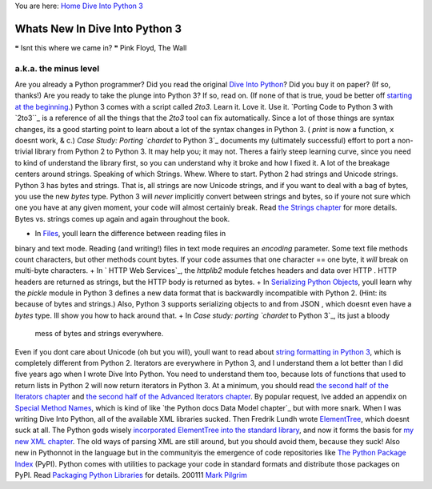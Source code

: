 
You are here: `Home`_ `Dive Into Python 3`_


Whats New In Dive Into Python 3
===============================

❝ Isnt this where we came in? ❞
Pink Floyd, The Wall


a.k.a. the minus level
----------------------

Are you already a Python programmer? Did you read the original `Dive
Into Python`_? Did you buy it on paper? (If so, thanks!) Are you ready
to take the plunge into Python 3? If so, read on. (If none of that is
true, youd be better off `starting at the beginning`_.)
Python 3 comes with a script called `2to3`. Learn it. Love it. Use it.
`Porting Code to Python 3 with `2to3``_ is a reference of all the
things that the `2to3` tool can fix automatically. Since a lot of
those things are syntax changes, its a good starting point to learn
about a lot of the syntax changes in Python 3. ( `print` is now a
function, ``x`` doesnt work, & c.)
`Case Study: Porting `chardet` to Python 3`_ documents my (ultimately
successful) effort to port a non-trivial library from Python 2 to
Python 3. It may help you; it may not. Theres a fairly steep learning
curve, since you need to kind of understand the library first, so you
can understand why it broke and how I fixed it. A lot of the breakage
centers around strings. Speaking of which
Strings. Whew. Where to start. Python 2 had strings and Unicode
strings. Python 3 has bytes and strings. That is, all strings are now
Unicode strings, and if you want to deal with a bag of bytes, you use
the new `bytes` type. Python 3 will *never* implicitly convert between
strings and bytes, so if youre not sure which one you have at any
given moment, your code will almost certainly break. Read `the Strings
chapter`_ for more details.
Bytes vs. strings comes up again and again throughout the book.

+ In `Files`_, youll learn the difference between reading files in
binary and text mode. Reading (and writing!) files in text mode
requires an `encoding` parameter. Some text file methods count
characters, but other methods count bytes. If your code assumes that
one character == one byte, it *will* break on multi-byte characters.
+ In ` HTTP Web Services`_, the `httplib2` module fetches headers and
data over HTTP . HTTP headers are returned as strings, but the HTTP
body is returned as bytes.
+ In `Serializing Python Objects`_, youll learn why the `pickle`
module in Python 3 defines a new data format that is backwardly
incompatible with Python 2. (Hint: its because of bytes and strings.)
Also, Python 3 supports serializing objects to and from JSON , which
doesnt even have a `bytes` type. Ill show you how to hack around that.
+ In `Case study: porting `chardet` to Python 3`_, its just a bloody
  mess of bytes and strings everywhere.


Even if you dont care about Unicode (oh but you will), youll want to
read about `string formatting in Python 3`_, which is completely
different from Python 2.
Iterators are everywhere in Python 3, and I understand them a lot
better than I did five years ago when I wrote Dive Into Python. You
need to understand them too, because lots of functions that used to
return lists in Python 2 will now return iterators in Python 3. At a
minimum, you should read `the second half of the Iterators chapter`_
and `the second half of the Advanced Iterators chapter`_.
By popular request, Ive added an appendix on `Special Method Names`_,
which is kind of like `the Python docs Data Model chapter`_ but with
more snark.
When I was writing Dive Into Python, all of the available XML
libraries sucked. Then Fredrik Lundh wrote `ElementTree`_, which
doesnt suck at all. The Python gods wisely `incorporated ElementTree
into the standard library`_, and now it forms the basis for `my new
XML chapter`_. The old ways of parsing XML are still around, but you
should avoid them, because they suck!
Also new in Pythonnot in the language but in the communityis the
emergence of code repositories like `The Python Package Index`_
(PyPI). Python comes with utilities to package your code in standard
formats and distribute those packages on PyPI. Read `Packaging Python
Libraries`_ for details.
200111 `Mark Pilgrim`_

.. _Serializing Python Objects: serializing.html
.. _ElementTree: http://effbot.org/zone/element-index.htm
.. _2to3: porting-code-to-python-3-with-2to3.html
.. _my new XML chapter: xml.html
.. _incorporated ElementTree into the standard library: http://docs.python.org/3.1/library/xml.etree.elementtree.html
.. _Mark Pilgrim: about.html
.. _Dive Into Python 3: table-of-contents.html#whats-new
.. _ Web Services: http-web-services.html
.. _the second half of the Advanced Iterators chapter: advanced-iterators.html#generator-expressions
.. _Packaging Python Libraries: packaging.html
.. _ to Python 3: case-study-porting-chardet-to-python-3.html
.. _The Python Package Index: http://pypi.python.org/
.. _Files: files.html
.. _Home: index.html
.. _the second half of the Iterators chapter: iterators.html#a-fibonacci-iterator
.. _ chapter: http://www.python.org/doc/3.1/reference/datamodel.html#special-method-names
.. _string formatting in Python 3: strings.html#formatting-strings
.. _Special Method Names: special-method-names.html
.. _the Strings chapter: strings.html
.. _starting at the beginning: installing-python.html
.. _Dive Into Python: http://diveintopython.org/


